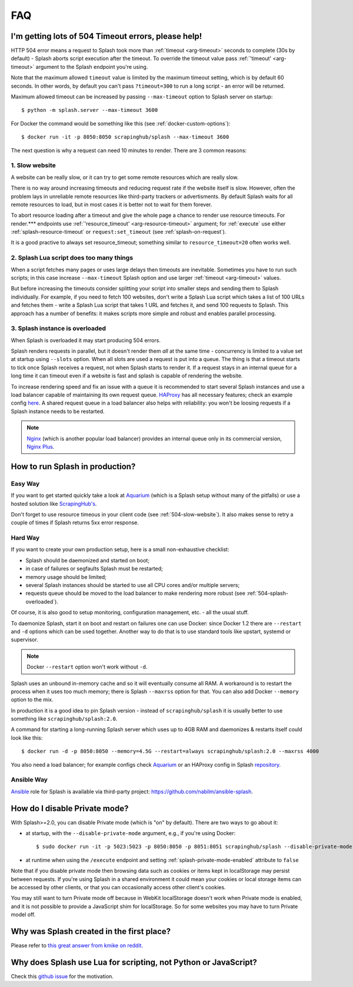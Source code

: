 FAQ
===

.. _timeouts:

I'm getting lots of 504 Timeout errors, please help!
----------------------------------------------------

HTTP 504 error means a request to Splash took more than
:ref:`timeout <arg-timeout>` seconds to complete (30s by default) - Splash
aborts script execution after the timeout. To override the timeout value
pass :ref:`'timeout' <arg-timeout>` argument to the Splash endpoint
you're using.

Note that the maximum allowed ``timeout`` value is limited by the maximum
timeout setting, which is by default 60 seconds. In other words,
by default you can't pass ``?timeout=300`` to run a long script - an
error will be returned.

Maximum allowed timeout can be increased by passing ``--max-timeout``
option to Splash server on startup::

    $ python -m splash.server --max-timeout 3600

For Docker the command would be something like this
(see :ref:`docker-custom-options`)::

    $ docker run -it -p 8050:8050 scrapinghub/splash --max-timeout 3600

The next question is why a request can need 10 minutes to render.
There are 3 common reasons:

.. _504-slow-website:

1. Slow website
~~~~~~~~~~~~~~~

A website can be really slow, or it can try to get some remote
resources which are really slow.

There is no way around increasing timeouts and reducing request rate
if the website itself is slow. However, often the problem lays in unreliable
remote resources like third-party trackers or advertisments. By default
Splash waits for all remote resources to load, but in most cases it is
better not to wait for them forever.

To abort resource loading after a timeout and give the whole page a chance to
render use resource timeouts. For render.*** endpoints use
:ref:`'resource_timeout' <arg-resource-timeout>` argument;
for :ref:`execute` use either :ref:`splash-resource-timeout` or
``request:set_timeout`` (see :ref:`splash-on-request`).

It is a good practive to always set resource_timeout; something similar to
``resource_timeout=20`` often works well.

.. _504-slow-script:

2. Splash Lua script does too many things
~~~~~~~~~~~~~~~~~~~~~~~~~~~~~~~~~~~~~~~~~

When a script fetches many pages or uses large delays then timeouts
are inevitable. Sometimes you have to run such scripts; in this case increase
``--max-timeout`` Splash option and use larger :ref:`timeout <arg-timeout>`
values.

But before increasing the timeouts consider splitting your script
into smaller steps and sending them to Splash individually.
For example, if you need to fetch 100 websites, don't write a Splash Lua
script which takes a list of 100 URLs and fetches them - write a Splash Lua
script that takes 1 URL and fetches it, and send 100 requests to Splash.
This approach has a number of benefits: it makes scripts more simple and
robust and enables parallel processing.


.. _504-splash-overloaded:

3. Splash instance is overloaded
~~~~~~~~~~~~~~~~~~~~~~~~~~~~~~~~

When Splash is overloaded it may start producing 504 errors.

Splash renders requests in parallel, but it doesn't render them *all*
at the same time - concurrency is limited to a value set at startup
using ``--slots`` option. When all slots are used a request is put into
a queue. The thing is that a timeout starts to tick once Splash receives
a request, not when Splash starts to render it. If a request stays in an
internal queue for a long time it can timeout even if a website is fast
and splash is capable of rendering the website.

To increase rendering speed and fix an issue with a queue it is recommended
to start several Splash instances and use a load balancer capable of
maintaining its own request queue. HAProxy_ has all necessary features;
check an example config
`here <https://github.com/scrapinghub/splash/blob/master/splash/examples/splash-haproxy.conf>`__.
A shared request queue in a load balancer also helps with reliability:
you won't be loosing requests if a Splash instance needs to be restarted.

.. note::

    Nginx_ (which is another popular load balancer) provides an
    internal queue only in its commercial version, `Nginx Plus`_.


.. _HAProxy: http://www.haproxy.org/
.. _Nginx Plus: https://www.nginx.com/products/
.. _Nginx: https://www.nginx.com/

.. _splash-in-production:

How to run Splash in production?
--------------------------------

Easy Way
~~~~~~~~

If you want to get started quickly take a look at Aquarium_
(which is a Splash setup without many of the pitfalls) or use
a hosted solution like `ScrapingHub's <http://scrapinghub.com/splash/>`__.

Don't forget to use resource timeous in your client code (see
:ref:`504-slow-website`). It also makes sense to retry a couple of times
if Splash returns 5xx error response.

.. _Aquarium: https://github.com/TeamHG-Memex/aquarium

Hard Way
~~~~~~~~

If you want to create your own production setup, here is a small
non-exhaustive checklist:

* Splash should be daemonized and started on boot;
* in case of failures or segfaults Splash must be restarted;
* memory usage should be limited;
* several Splash instances should be started to use all CPU cores and/or
  multiple servers;
* requests queue should be moved to the load balancer to make rendering more
  robust (see :ref:`504-splash-overloaded`).

Of course, it is also good to setup monitoring, configuration management,
etc. - all the usual stuff.

To daemonize Splash, start it on boot and restart on failures
one can use Docker: since Docker 1.2 there are ``--restart``
and ``-d`` options which can be used together. Another way to do that is
to use standard tools like upstart, systemd
or supervisor.

.. note::

    Docker ``--restart`` option won't work without ``-d``.

Splash uses an unbound in-memory cache and so it will eventually consume
all RAM. A workaround is to restart the process when it uses too much memory;
there is Splash ``--maxrss`` option for that. You can also add Docker
``--memory`` option to the mix.

In production it is a good idea to pin Splash version - instead of
``scrapinghub/splash`` it is usually better to use something like
``scrapinghub/splash:2.0``.

A command for starting a long-running Splash server which uses
up to 4GB RAM and daemonizes & restarts itself could look like this::

    $ docker run -d -p 8050:8050 --memory=4.5G --restart=always scrapinghub/splash:2.0 --maxrss 4000

You also need a load balancer; for example configs check Aquarium_ or
an HAProxy config in Splash `repository <https://github.com/scrapinghub/splash/blob/master/examples/splash-haproxy.conf>`__.

Ansible Way
~~~~~~~~~~~

Ansible_ role for Splash is available via third-party project:
https://github.com/nabilm/ansible-splash.

.. _Ansible: https://www.ansible.com/


.. _disable-private-mode:

How do I disable Private mode?
------------------------------

With Splash>=2.0, you can disable Private mode (which is "on" by default).
There are two ways to go about it:

- at startup, with the ``--disable-private-mode`` argument, e.g., if you're
  using Docker::

        $ sudo docker run -it -p 5023:5023 -p 8050:8050 -p 8051:8051 scrapinghub/splash --disable-private-mode

- at runtime when using the ``/execute`` endpoint and setting
  :ref:`splash-private-mode-enabled` attribute to ``false``

Note that if you disable private mode then browsing data such as cookies or
items kept in localStorage may persist between requests. If you're using
Splash in a shared environment it could mean your cookies or local storage
items can be accessed by other clients, or that you can occasionally access
other client's cookies.

You may still want to turn Private mode off because in WebKit localStorage
doesn't work when Private mode is enabled, and it is not possible
to provide a JavaScript shim for localStorage. So for some websites you may
have to turn Private model off.

.. _why-splash:

Why was Splash created in the first place?
------------------------------------------

Please refer to `this great answer from kmike on reddit.
<https://www.reddit.com/r/Python/comments/2xp5mr/handling_javascript_in_scrapy_with_splash/cp2vgd6>`__

Why does Splash use Lua for scripting, not Python or JavaScript?
----------------------------------------------------------------

Check this `github issue <https://github.com/scrapinghub/splash/issues/117>`__
for the motivation.
